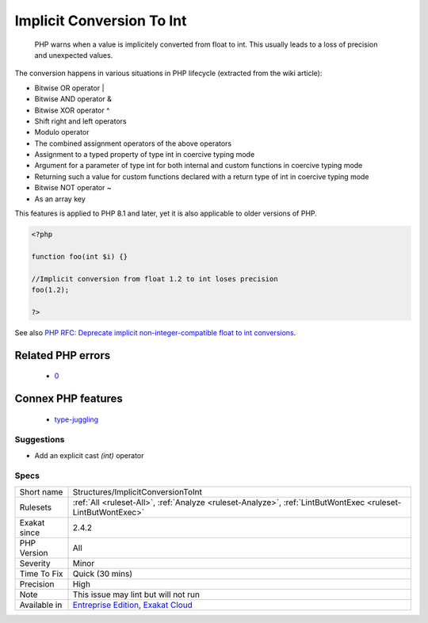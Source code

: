 .. _structures-implicitconversiontoint:

.. _implicit-conversion-to-int:

Implicit Conversion To Int
++++++++++++++++++++++++++

  PHP warns when a value is implicitely converted from float to int. This usually leads to a loss of precision and unexpected values.

The conversion happens in various situations in PHP lifecycle (extracted from the wiki article): 

+ Bitwise OR operator |
+ Bitwise AND operator &
+ Bitwise XOR operator ^
+ Shift right and left operators
+ Modulo operator
+ The combined assignment operators of the above operators
+ Assignment to a typed property of type int in coercive typing mode
+ Argument for a parameter of type int for both internal and custom functions in coercive typing mode
+ Returning such a value for custom functions declared with a return type of int in coercive typing mode
+ Bitwise NOT operator ~
+ As an array key



This features is applied to PHP 8.1 and later, yet it is also applicable to older versions of PHP.

.. code-block:: php
   
   <?php
   
   function foo(int $i) {}
   
   //Implicit conversion from float 1.2 to int loses precision
   foo(1.2);
   
   ?>

See also `PHP RFC: Deprecate implicit non-integer-compatible float to int conversions <https://wiki.php.net/rfc/implicit-float-int-deprecate>`_.

Related PHP errors 
-------------------

  + `0 <https://php-errors.readthedocs.io/en/latest/messages/Implicit+conversion+from+float+1.2+to+int+loses+precision.html>`_



Connex PHP features
-------------------

  + `type-juggling <https://php-dictionary.readthedocs.io/en/latest/dictionary/type-juggling.ini.html>`_


Suggestions
___________

* Add an explicit cast `(int)` operator




Specs
_____

+--------------+-------------------------------------------------------------------------------------------------------------------------+
| Short name   | Structures/ImplicitConversionToInt                                                                                      |
+--------------+-------------------------------------------------------------------------------------------------------------------------+
| Rulesets     | :ref:`All <ruleset-All>`, :ref:`Analyze <ruleset-Analyze>`, :ref:`LintButWontExec <ruleset-LintButWontExec>`            |
+--------------+-------------------------------------------------------------------------------------------------------------------------+
| Exakat since | 2.4.2                                                                                                                   |
+--------------+-------------------------------------------------------------------------------------------------------------------------+
| PHP Version  | All                                                                                                                     |
+--------------+-------------------------------------------------------------------------------------------------------------------------+
| Severity     | Minor                                                                                                                   |
+--------------+-------------------------------------------------------------------------------------------------------------------------+
| Time To Fix  | Quick (30 mins)                                                                                                         |
+--------------+-------------------------------------------------------------------------------------------------------------------------+
| Precision    | High                                                                                                                    |
+--------------+-------------------------------------------------------------------------------------------------------------------------+
| Note         | This issue may lint but will not run                                                                                    |
+--------------+-------------------------------------------------------------------------------------------------------------------------+
| Available in | `Entreprise Edition <https://www.exakat.io/entreprise-edition>`_, `Exakat Cloud <https://www.exakat.io/exakat-cloud/>`_ |
+--------------+-------------------------------------------------------------------------------------------------------------------------+


